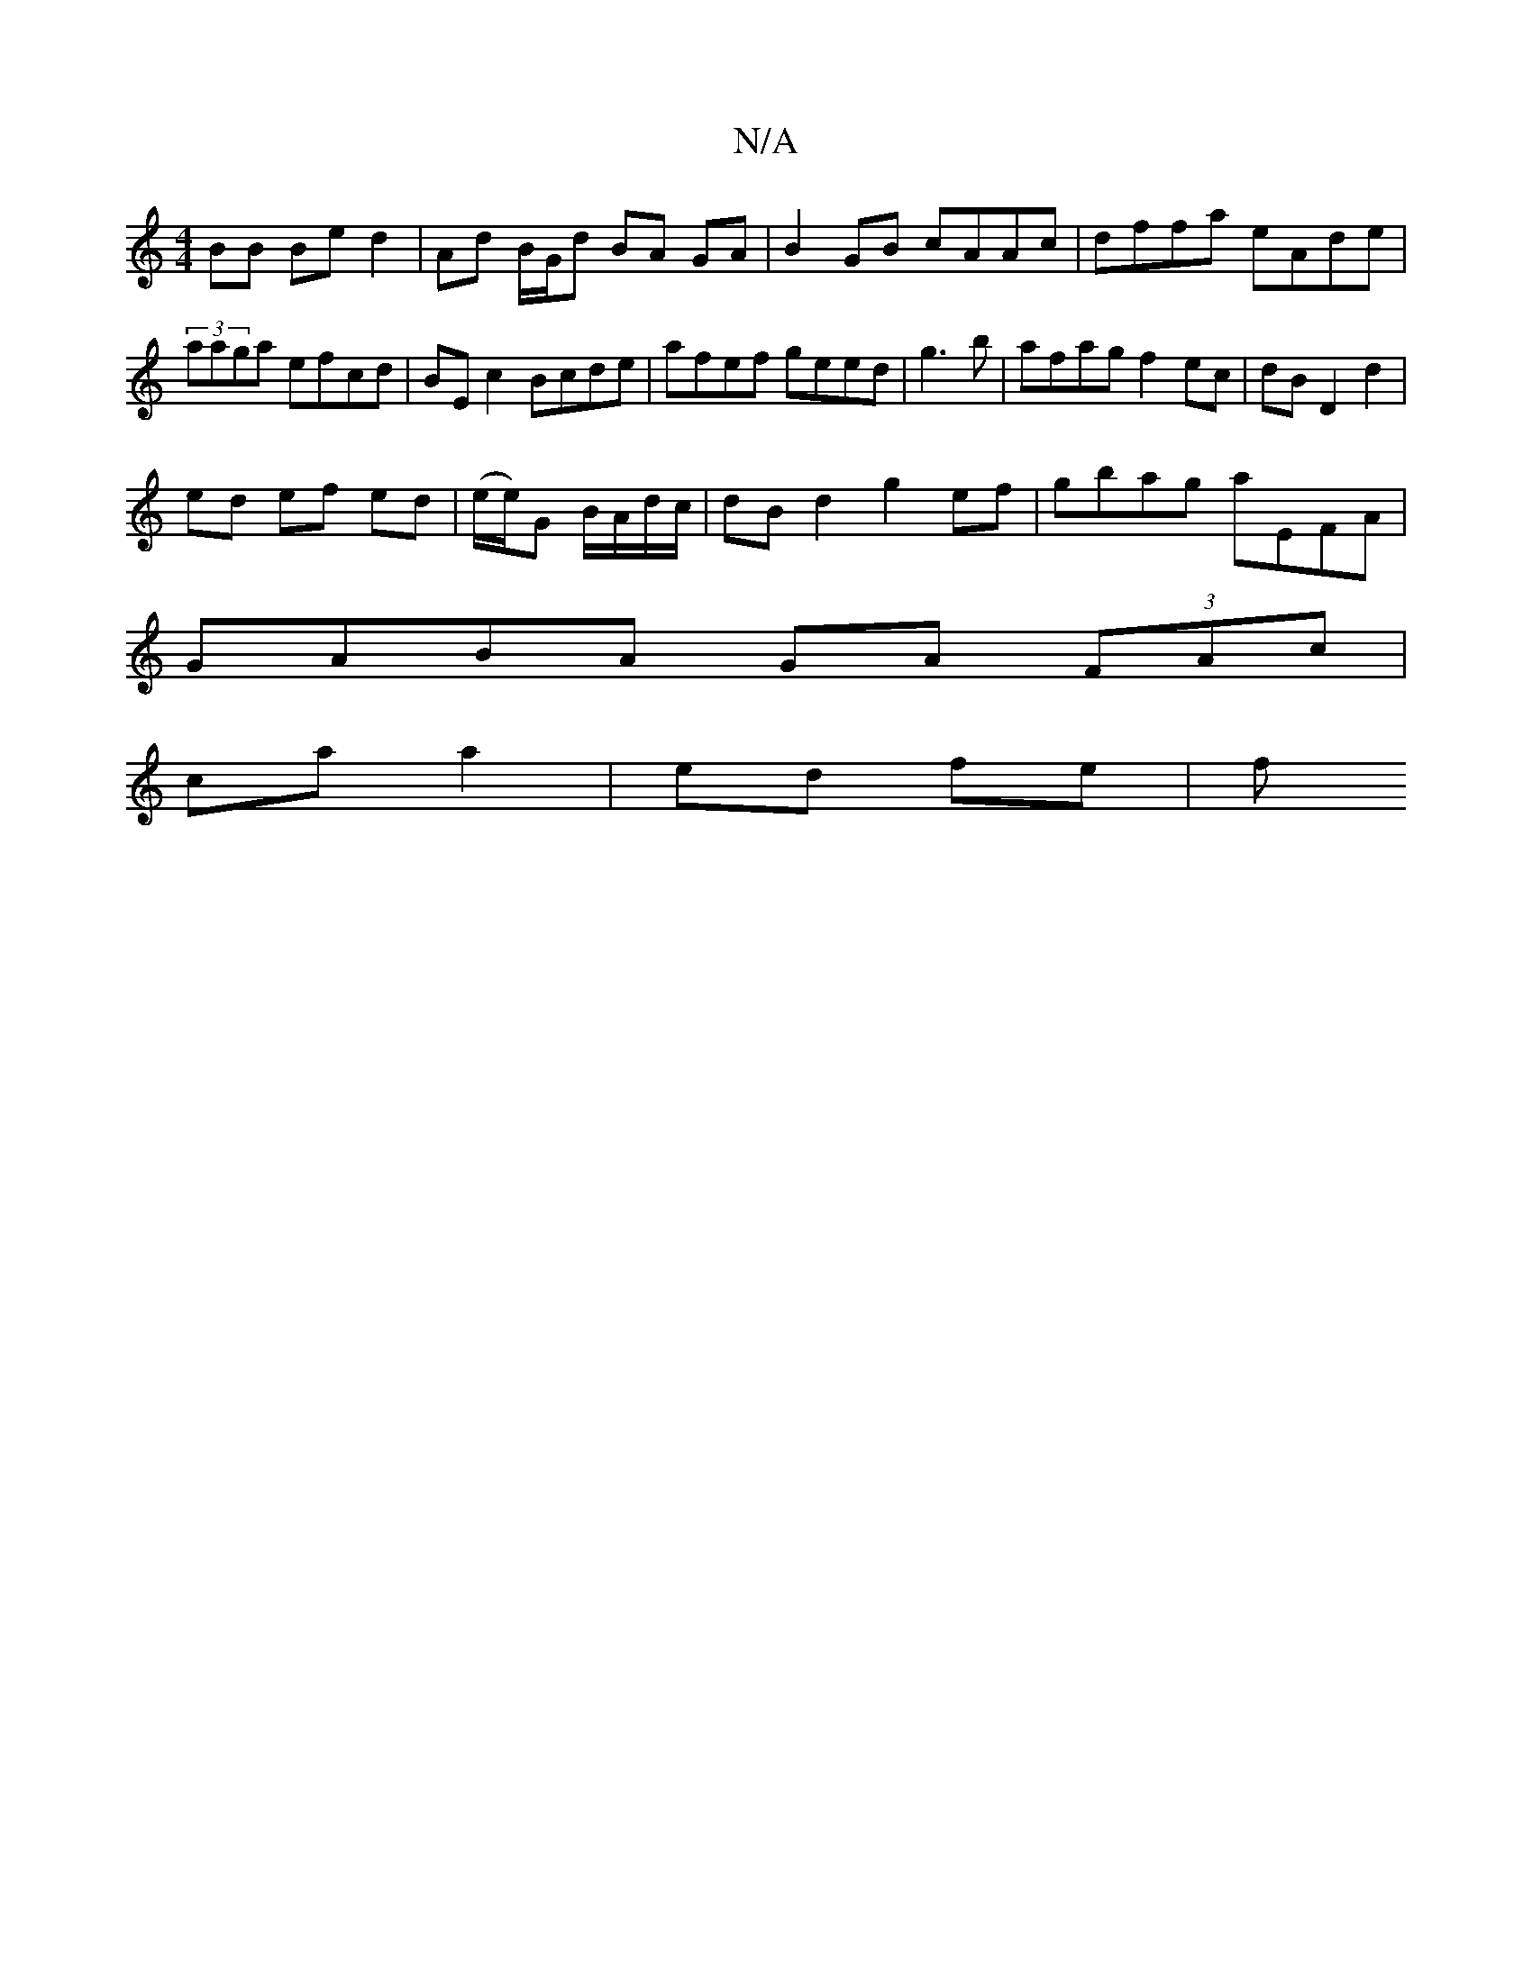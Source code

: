 X:1
T:N/A
M:4/4
R:N/A
K:Cmajor
BB Be d2 | Ad B/G/d BA GA| B2GB cAAc|dffa eAde|
(3aaga efcd | BE c2 Bcde | afef geed | g3b|afag f2 ec|dB D2 d2 |
ed ef ed|(e/2e/)G B/A/d/c/ | dB d2 g2ef | gbag aEFA |
GABA GA (3FAc |
ca a2 | ed fe | f